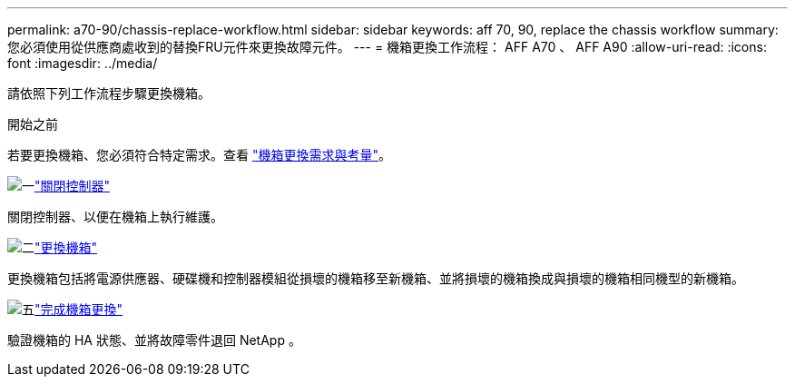 ---
permalink: a70-90/chassis-replace-workflow.html 
sidebar: sidebar 
keywords: aff 70, 90, replace the chassis workflow 
summary: 您必須使用從供應商處收到的替換FRU元件來更換故障元件。 
---
= 機箱更換工作流程： AFF A70 、 AFF A90
:allow-uri-read: 
:icons: font
:imagesdir: ../media/


[role="lead"]
請依照下列工作流程步驟更換機箱。

.開始之前
若要更換機箱、您必須符合特定需求。查看 link:controller-replace-requirements.html["機箱更換需求與考量"]。

.image:https://raw.githubusercontent.com/NetAppDocs/common/main/media/number-1.png["一"]link:chassis-replace-shutdown.html["關閉控制器"]
[role="quick-margin-para"]
關閉控制器、以便在機箱上執行維護。

.image:https://raw.githubusercontent.com/NetAppDocs/common/main/media/number-2.png["二"]link:chassis-replace-move-hardware.html["更換機箱"]
[role="quick-margin-para"]
更換機箱包括將電源供應器、硬碟機和控制器模組從損壞的機箱移至新機箱、並將損壞的機箱換成與損壞的機箱相同機型的新機箱。

.image:https://raw.githubusercontent.com/NetAppDocs/common/main/media/number-5.png["五"]link:chassis-replace-complete-system-restore-rma.html["完成機箱更換"]
[role="quick-margin-para"]
驗證機箱的 HA 狀態、並將故障零件退回 NetApp 。
